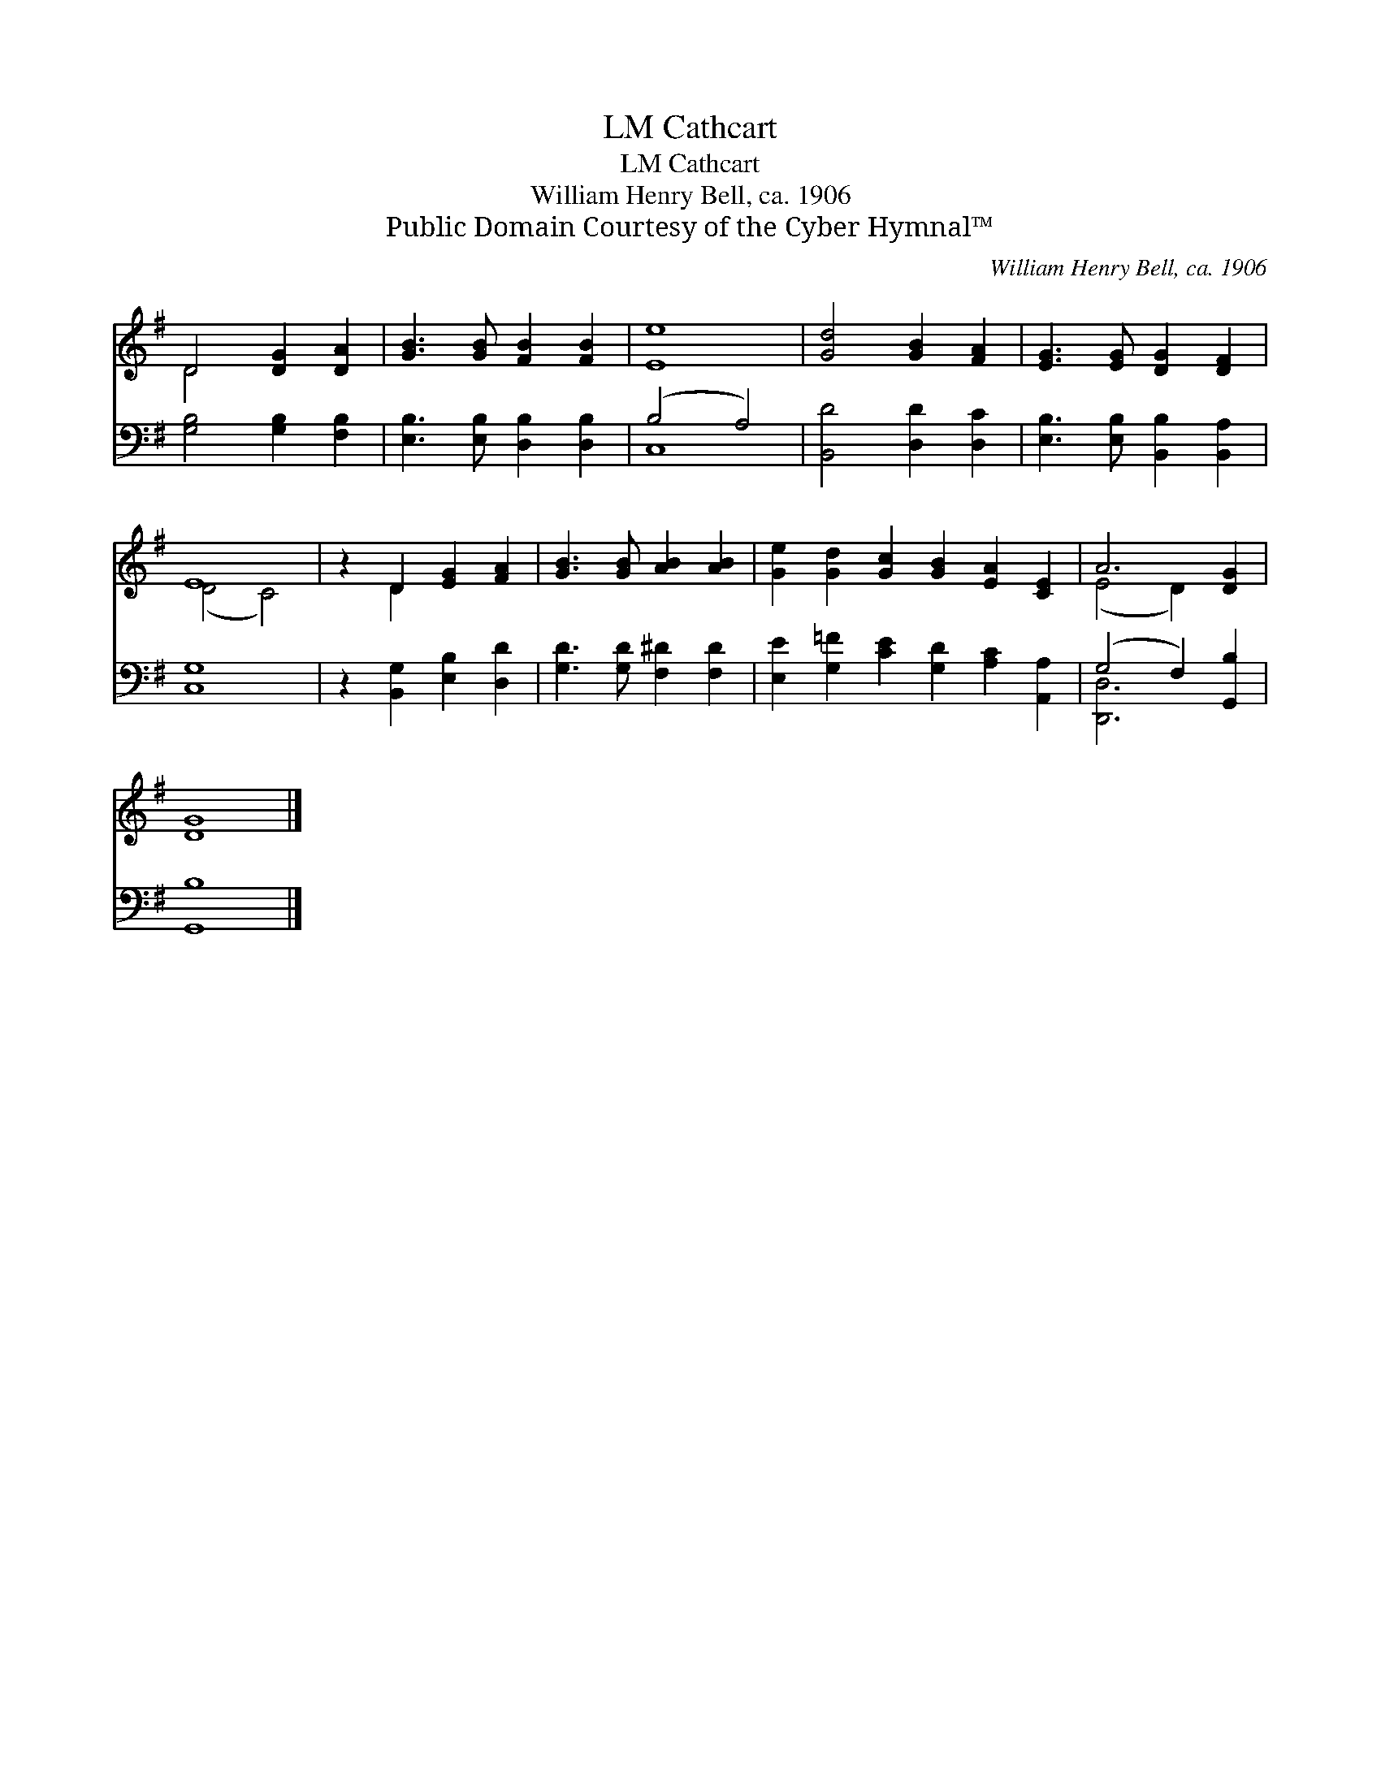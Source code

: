 X:1
T:Cathcart, LM
T:Cathcart, LM
T:William Henry Bell, ca. 1906
T:Public Domain Courtesy of the Cyber Hymnal™
C:William Henry Bell, ca. 1906
Z:Public Domain
Z:Courtesy of the Cyber Hymnal™
%%score ( 1 2 ) ( 3 4 )
L:1/8
M:none
K:G
V:1 treble 
V:2 treble 
V:3 bass 
V:4 bass 
V:1
 D4 [DG]2 [DA]2 | [GB]3 [GB] [FB]2 [FB]2 | [Ee]8 | [Gd]4 [GB]2 [FA]2 | [EG]3 [EG] [DG]2 [DF]2 | %5
 E8 | z2 D2 [EG]2 [FA]2 | [GB]3 [GB] [AB]2 [AB]2 | [Ge]2 [Gd]2 [Gc]2 [GB]2 [EA]2 [CE]2 | A6 [DG]2 | %10
 [DG]8 |] %11
V:2
 D4 x4 | x8 | x8 | x8 | x8 | (D4 C4) | x2 D2 x4 | x8 | x12 | (E4 D2) x2 | x8 |] %11
V:3
 [G,B,]4 [G,B,]2 [F,B,]2 | [E,B,]3 [E,B,] [D,B,]2 [D,B,]2 | (B,4 A,4) | [B,,D]4 [D,D]2 [D,C]2 | %4
 [E,B,]3 [E,B,] [B,,B,]2 [B,,A,]2 | [C,G,]8 | z2 [B,,G,]2 [E,B,]2 [D,D]2 | %7
 [G,D]3 [G,D] [F,^D]2 [F,D]2 | [E,E]2 [G,=F]2 [CE]2 [G,D]2 [A,C]2 [A,,A,]2 | (G,4 F,2) [G,,B,]2 | %10
 [G,,B,]8 |] %11
V:4
 x8 | x8 | C,8 | x8 | x8 | x8 | x8 | x8 | x12 | [D,,D,]6 x2 | x8 |] %11


